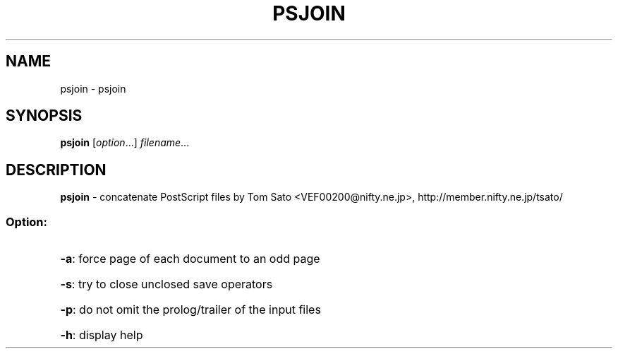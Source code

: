 .TH PSJOIN "1" "November 2003" "psjoin" "User Commands"
.SH NAME
psjoin \- psjoin
.SH SYNOPSIS
.B psjoin
.RI [ option ...]
.IR filename ...
.SH DESCRIPTION
.B psjoin
\- concatenate PostScript files
by Tom Sato <VEF00200@nifty.ne.jp>, http://member.nifty.ne.jp/tsato/
.SS "Option:"
.HP
\fB\-a\fR: force page of each document to an odd page
.HP
\fB\-s\fR: try to close unclosed save operators
.HP
\fB\-p\fR: do not omit the prolog/trailer of the input files
.HP
\fB\-h\fR: display help

